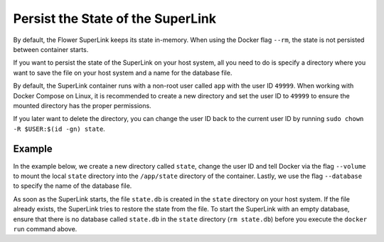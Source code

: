 Persist the State of the SuperLink
==================================

By default, the Flower SuperLink keeps its state in-memory. When using the Docker flag
``--rm``, the state is not persisted between container starts.

If you want to persist the state of the SuperLink on your host system, all you need to
do is specify a directory where you want to save the file on your host system and a name
for the database file.

By default, the SuperLink container runs with a non-root user called ``app`` with the
user ID ``49999``. When working with Docker Compose on Linux, it is recommended to
create a new directory and set the user ID to ``49999`` to ensure the mounted directory
has the proper permissions.

If you later want to delete the directory, you can change the user ID back to the
current user ID by running ``sudo chown -R $USER:$(id -gn) state``.

Example
-------

In the example below, we create a new directory called ``state``, change the user ID and
tell Docker via the flag ``--volume`` to mount the local ``state`` directory into the
``/app/state`` directory of the container. Lastly, we use the flag ``--database`` to
specify the name of the database file.

.. code-block:: bash
    :substitutions:

    $ mkdir state
    $ sudo chown -R 49999:49999 state
    $ docker run --rm \
         --volume ./state/:/app/state flwr/superlink:|stable_flwr_version| \
         --database state.db \
         <additional-args>

As soon as the SuperLink starts, the file ``state.db`` is created in the ``state``
directory on your host system. If the file already exists, the SuperLink tries to
restore the state from the file. To start the SuperLink with an empty database, ensure
that there is no database called ``state.db`` in the ``state`` directory (``rm
state.db``) before you execute the ``docker run`` command above.

